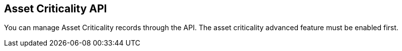 [[asset-criticality-api-overview]]
[role="xpack"]
== Asset Criticality API

You can manage Asset Criticality records through the API. The asset criticality advanced feature must be enabled first.
